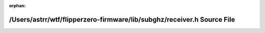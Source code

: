.. meta::499026c1a89ffb5803ac72c003d1c606876e90edbe6d7aa5fcd8007d37a598106034f9942d1882d1ec8efc378dd79281b22446e9c2fc8bd17b14f8adc3cadcc5

:orphan:

.. title:: Flipper Zero Firmware: /Users/astrr/wtf/flipperzero-firmware/lib/subghz/receiver.h Source File

/Users/astrr/wtf/flipperzero-firmware/lib/subghz/receiver.h Source File
=======================================================================

.. container:: doxygen-content

   
   .. raw:: html
     :file: lib_2subghz_2receiver_8h_source.html
